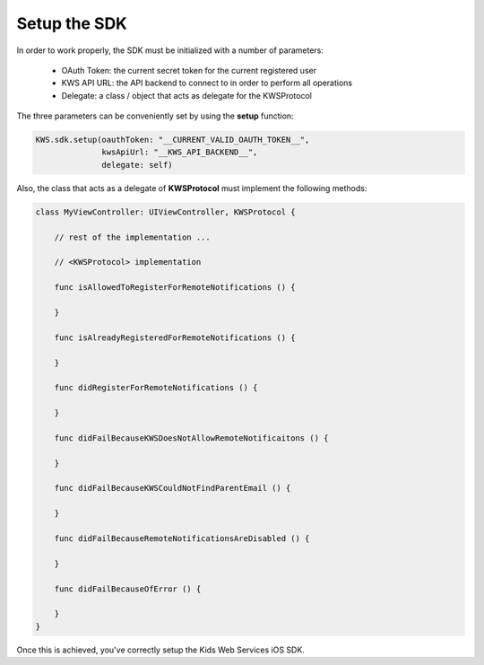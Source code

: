 Setup the SDK
=============

In order to work properly, the SDK must be initialized with a number of parameters:

 * OAuth Token: the current secret token for the current registered user
 * KWS API URL: the API backend to connect to in order to perform all operations
 * Delegate: a class / object that acts as delegate for the KWSProtocol

The three parameters can be conveniently set by using the **setup** function:

.. code-block:: swift

    KWS.sdk.setup(oauthToken: "__CURRENT_VALID_OAUTH_TOKEN__",
                  kwsApiUrl: "__KWS_API_BACKEND__",
                  delegate: self)

Also, the class that acts as a delegate of **KWSProtocol** must implement the following methods:

.. code-block:: swift

    class MyViewController: UIViewController, KWSProtocol {

        // rest of the implementation ...

        // <KWSProtocol> implementation

        func isAllowedToRegisterForRemoteNotifications () {

        }

        func isAlreadyRegisteredForRemoteNotifications () {

        }

        func didRegisterForRemoteNotifications () {

        }

        func didFailBecauseKWSDoesNotAllowRemoteNotificaitons () {

        }

        func didFailBecauseKWSCouldNotFindParentEmail () {

        }

        func didFailBecauseRemoteNotificationsAreDisabled () {

        }

        func didFailBecauseOfError () {

        }
    }

Once this is achieved, you've correctly setup the Kids Web Services iOS SDK.
